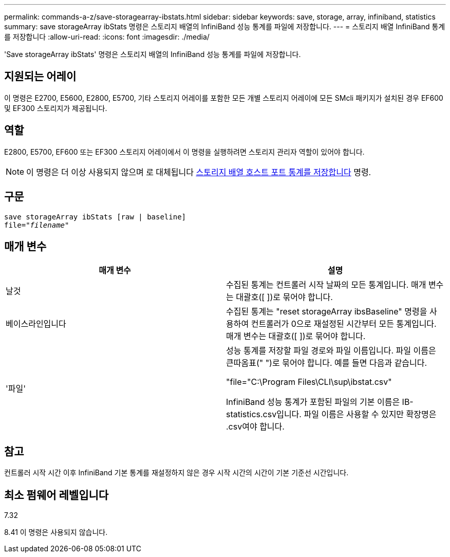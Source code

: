 ---
permalink: commands-a-z/save-storagearray-ibstats.html 
sidebar: sidebar 
keywords: save, storage, array, infiniband, statistics 
summary: save storageArray ibStats 명령은 스토리지 배열의 InfiniBand 성능 통계를 파일에 저장합니다. 
---
= 스토리지 배열 InfiniBand 통계를 저장합니다
:allow-uri-read: 
:icons: font
:imagesdir: ./media/


[role="lead"]
'Save storageArray ibStats' 명령은 스토리지 배열의 InfiniBand 성능 통계를 파일에 저장합니다.



== 지원되는 어레이

이 명령은 E2700, E5600, E2800, E5700, 기타 스토리지 어레이를 포함한 모든 개별 스토리지 어레이에 모든 SMcli 패키지가 설치된 경우 EF600 및 EF300 스토리지가 제공됩니다.



== 역할

E2800, E5700, EF600 또는 EF300 스토리지 어레이에서 이 명령을 실행하려면 스토리지 관리자 역할이 있어야 합니다.

[NOTE]
====
이 명령은 더 이상 사용되지 않으며 로 대체됩니다 xref:save-storagearray-hostportstatistics.adoc[스토리지 배열 호스트 포트 통계를 저장합니다] 명령.

====


== 구문

[listing, subs="+macros"]
----
save storageArray ibStats [raw | baseline]
file=pass:quotes["_filename_"]
----


== 매개 변수

[cols="2*"]
|===
| 매개 변수 | 설명 


 a| 
날것
 a| 
수집된 통계는 컨트롤러 시작 날짜의 모든 통계입니다. 매개 변수는 대괄호([ ])로 묶어야 합니다.



 a| 
베이스라인입니다
 a| 
수집된 통계는 "reset storageArray ibsBaseline" 명령을 사용하여 컨트롤러가 0으로 재설정된 시간부터 모든 통계입니다. 매개 변수는 대괄호([ ])로 묶어야 합니다.



 a| 
'파일'
 a| 
성능 통계를 저장할 파일 경로와 파일 이름입니다. 파일 이름은 큰따옴표(" ")로 묶어야 합니다. 예를 들면 다음과 같습니다.

"file="C:\Program Files\CLI\sup\ibstat.csv"

InfiniBand 성능 통계가 포함된 파일의 기본 이름은 IB-statistics.csv입니다. 파일 이름은 사용할 수 있지만 확장명은 .csv여야 합니다.

|===


== 참고

컨트롤러 시작 시간 이후 InfiniBand 기본 통계를 재설정하지 않은 경우 시작 시간의 시간이 기본 기준선 시간입니다.



== 최소 펌웨어 레벨입니다

7.32

8.41 이 명령은 사용되지 않습니다.
